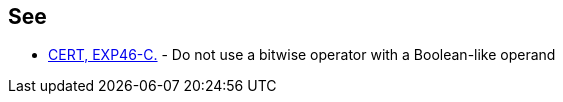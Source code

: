 == See

* https://www.securecoding.cert.org/confluence/x/g4FtAg[CERT, EXP46-C.] - Do not use a bitwise operator with a Boolean-like operand